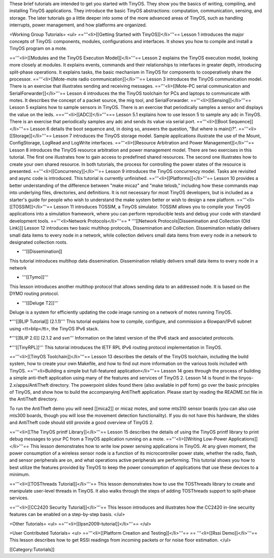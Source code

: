 These brief tutorials are intended to get you started with TinyOS. They show you the basics of writing, compiling, and installing TinyOS applications. They introduce the basic TinyOS abstractions: computation, communication, sensing, and storage. The later tutorials go a little deeper into some of the more advanced areas of TinyOS, such as handling interrupts, power management, and how platforms are organized.

=Working Group Tutorials=
<ul>
=='''<li>[[Getting Started with TinyOS]]</li>'''==
Lesson 1 introduces the major concepts of TinyOS: components, modules, configurations and interfaces. It shows you how to compile and install a TinyOS program on a mote.

=='''<li>[[Modules and the TinyOS Execution Model]]</li>'''==
Lesson 2 explains the TinyOS execution model, looking more closely at modules. It explains events, commands and their relationships to interfaces in greater depth, introducing split-phase operations. It explains tasks, the basic mechanism in TinyOS for components to cooperatively share the processor. 
=='''<li>[[Mote-mote radio communication]]</li>'''==
Lesson 3 introduces the TinyOS communication model. There is an exercise that illustrates sending and receiving messages. 
=='''<li>[[Mote-PC serial communication and SerialForwarder]]</li>'''==
Lesson 4 introduces the the TinyOS toolchain for PCs and laptops to communicate with motes. It describes the concept of a packet source, the mig tool, and SerialForwarder. 
=='''<li>[[Sensing]]</li>'''==
Lesson 5 explains how to sample sensors in TinyOS. There is an exercise that periodically samples a sensor and displays the value on the leds.
==='''<li>[[ADC]]</li>'''===
Lesson 5.1 explains how to use lesson 5 to sample any adc in TinyOS. There is an exercise that periodically samples any adc and sends its value via serial port.
=='''<li>[[Boot Sequence]]</li>'''==
Lesson 6 details the boot sequence and, in doing so, answers the question, "But where is main()?".
=='''<li>[[Storage]]</li>'''==
Lesson 7 introduces the TinyOS storage model. Sample applications illustrate the use of the Mount, ConfigStorage, LogRead and LogWrite interfaces.
=='''<li>[[Resource Arbitration and Power Management]]</li>'''==
Lesson 8 introduces the TinyOS resource arbitration and power management model. There are two exercises in this tutorial. The first one illustrates how to gain access to predefined shared resources. The second one illustrates how to create your own shared resource. In both tutorials, the process for controlling the power states of the resource is presented. 
=='''<li>[[Concurrency]]</li>'''==
Lesson 9 introduces the TinyOS concurrency model. Tasks are revisited and async code is introduced. This tutorial is currently unfinished.
=='''<li>[[Platforms]]</li>'''==
Lesson 10 provides a better understanding of the difference between "make micaz" and "make telosb," including how these commands map into underlying files, directories, and definitions. It is not necessary for most TinyOS developers, but is included as a starter's guide for people who wish to understand the make system better or wish to design a new platform.
=='''<li>[[TOSSIM]]</li>'''==
Lesson 11 introduces TOSSIM, a TinyOS simulator. TOSSIM allows you to compile your TinyOS applications into a simulation framework, where you can perform reproducible tests and debug your code with standard development tools.
=='''<li>Network Protocols</li>'''==
* '''[[Network Protocols|Dissemination and Collection (Old Link)]]
Lesson 12 introduces two basic multihop protocols, Dissemination and Collection. Dissemination reliably delivers small data items to every node in a network, while collection delivers small data items from every node in a network to designated collection roots. 

* '''[[Dissemination]]
This tutorial introduces multihop data dissemination. Dissemination reliably delivers small data items to every node in a network

* '''[[Tymo]]'''
This lesson introduces another multihop protocol that allows sending data to an addressed node. It is based on the DYMO routing protocol.

* '''[[Deluge T2]]'''
Deluge is a system for efficiently updating the code image running on a network of motes running TinyOS.

*'''[[BLIP Tutorial]] (2.1.1)'''
This tutorial explains how to compile, configure, and commission a 6lowpan/IPv6 subnet using <tt>blip</tt>, the TinyOS IPv6 stack.

*'''[[BLIP 2.0]] (2.1.2 and svn'''
Information on the latest version of the IPv6 stack and associated protocols.

*'''[[TinyRPL]]'''
This tutorial introduces the IETF RPL IPv6 routing protocol implementation in TinyOS.

=='''<li>[[TinyOS Toolchain]]</li>'''==
Lesson 13 describes the details of the TinyOS toolchain, including the build system, how to create your own Makefile, and how to find out more information on the various tools included with TinyOS.
=='''<li>Building a simple but full-featured application</li>'''==
Lesson 14 goes through the process of building a simple anti-theft application using many of the features and services of TinyOS 2. Lesson 14 is found in the tinyos-2.x/apps/AntiTheft directory. The powerpoint slides found there (also available in pdf form) go over the basic principles of TinyOS, and show how to build the accompanying AntiTheft application. Please start by reading the README.txt file in the AntiTheft directory.

To run the AntiTheft demo you will need [[mica2]] or micaz motes, and some mts310 sensor boards (you can also use mts300 boards, though you will lose the movement detection functionality). If you do not have this hardware, the slides and AntiTheft code should still provide a good overview of TinyOS 2.

=='''<li>[[The TinyOS printf Library]]</li>'''==
Lesson 15 describes the details of using the TinyOS printf library to print debug messages to your PC from a TinyOS application running on a mote.
=='''<li>[[Writing Low-Power Applications]]</li>'''==
This lesson demonstrates how to write low power sensing applications in TinyOS. At any given moment, the power consumption of a wireless sensor node is a function of its microcontroller power state, whether the radio, flash, and sensor peripherals are on, and what operations active peripherals are performing. This tutorial shows you how to best utilize the features provided by TinyOS to keep the power consumption of applications that use these devices to a minimum.

=='''<li>[[TOSThreads Tutorial]]</li>'''==
This lesson demonstrates how to use the TOSThreads library to create and manipulate user-level threads in TinyOS. It also walks through the steps of adding TOSThreads support to split-phase services.

=='''<li>[[CC2420 Security Tutorial]]</li>'''==
This lesson introduces and illustrates how the CC2420 in-line security features can be enabled on a step-by-step basis.
</ul>

=Other Tutorials=
<ul>
=='''<li>[[Ipsn2009-tutorial]]</li>'''==
</ul>

=User Contributed Tutorials=
<ul>
=='''<li>[[Platform Creation and Testing]]</li>'''==
== '''<li>[[Rssi Demo]]</li>'''==
This lesson describes how to get RSSI readings from incoming packets or for noise floor estimation.
</ul>

[[Category:Tutorials]]

